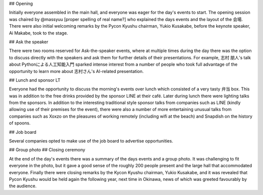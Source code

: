 ## Opening

Initially everyone assembled in the main hall, and everyone was eager for the day's events to start.
The opening session was chaired by @massyuu [proper spelling of real name?] who explained the days events and the layout of the 会場.
There were also initial welcoming remarks by the Pycon Kyushu chairman, Yukio Kusakabe, before the keynote speaker, Ai Makabe, took to the stage.

## Ask the speaker

There were two rooms reserved for Ask-the-speaker events, where at multiple times during the day there was the option to discuss directly with the speakers and ask them for further details of their presentations.
For example, 志村 朋人's talk about Pythonによる人工知能入門 sparked intense interest from a number of people who took full advantage of the opportunity to learn more about 志村さん's AI-related presentation.

## Lunch and sponsor LT

Everyone had the opportunity to discuss the morning's events over lunch which consisted of a very tasty 弁当 box.
This was in addition to the free drinks provided by the sponsor LINE at their café.
Later during lunch there were lighting talks from the sponsors.
In addition to the interesting traditional style sponsor talks from companies such as LINE (kindly allowing use of their premises for the event), there were also a number of more entertaining unusual talks from companies such as Xoxzo on the pleasures of working remotely (including wifi at the beach) and Snapdish on the history of spoons.

## Job board

Several companies opted to make use of the job board to advertise opportunities.

## Group photo
## Closing ceremony

At the end of the day's events there was a summary of the days events and a group photo.
It was challenging to fit everyone in the photo, but it gave a good sense of the roughly 200 people present and the large hall that accommodated everyone.
Finally there were closing remarks by the Kycon Kyushu chairman, Yukio Kusakabe, and it was revealed that Pycon Kyushu would be held again the following year, next time in Okinawa, news of which was greeted favourably by the audience.
